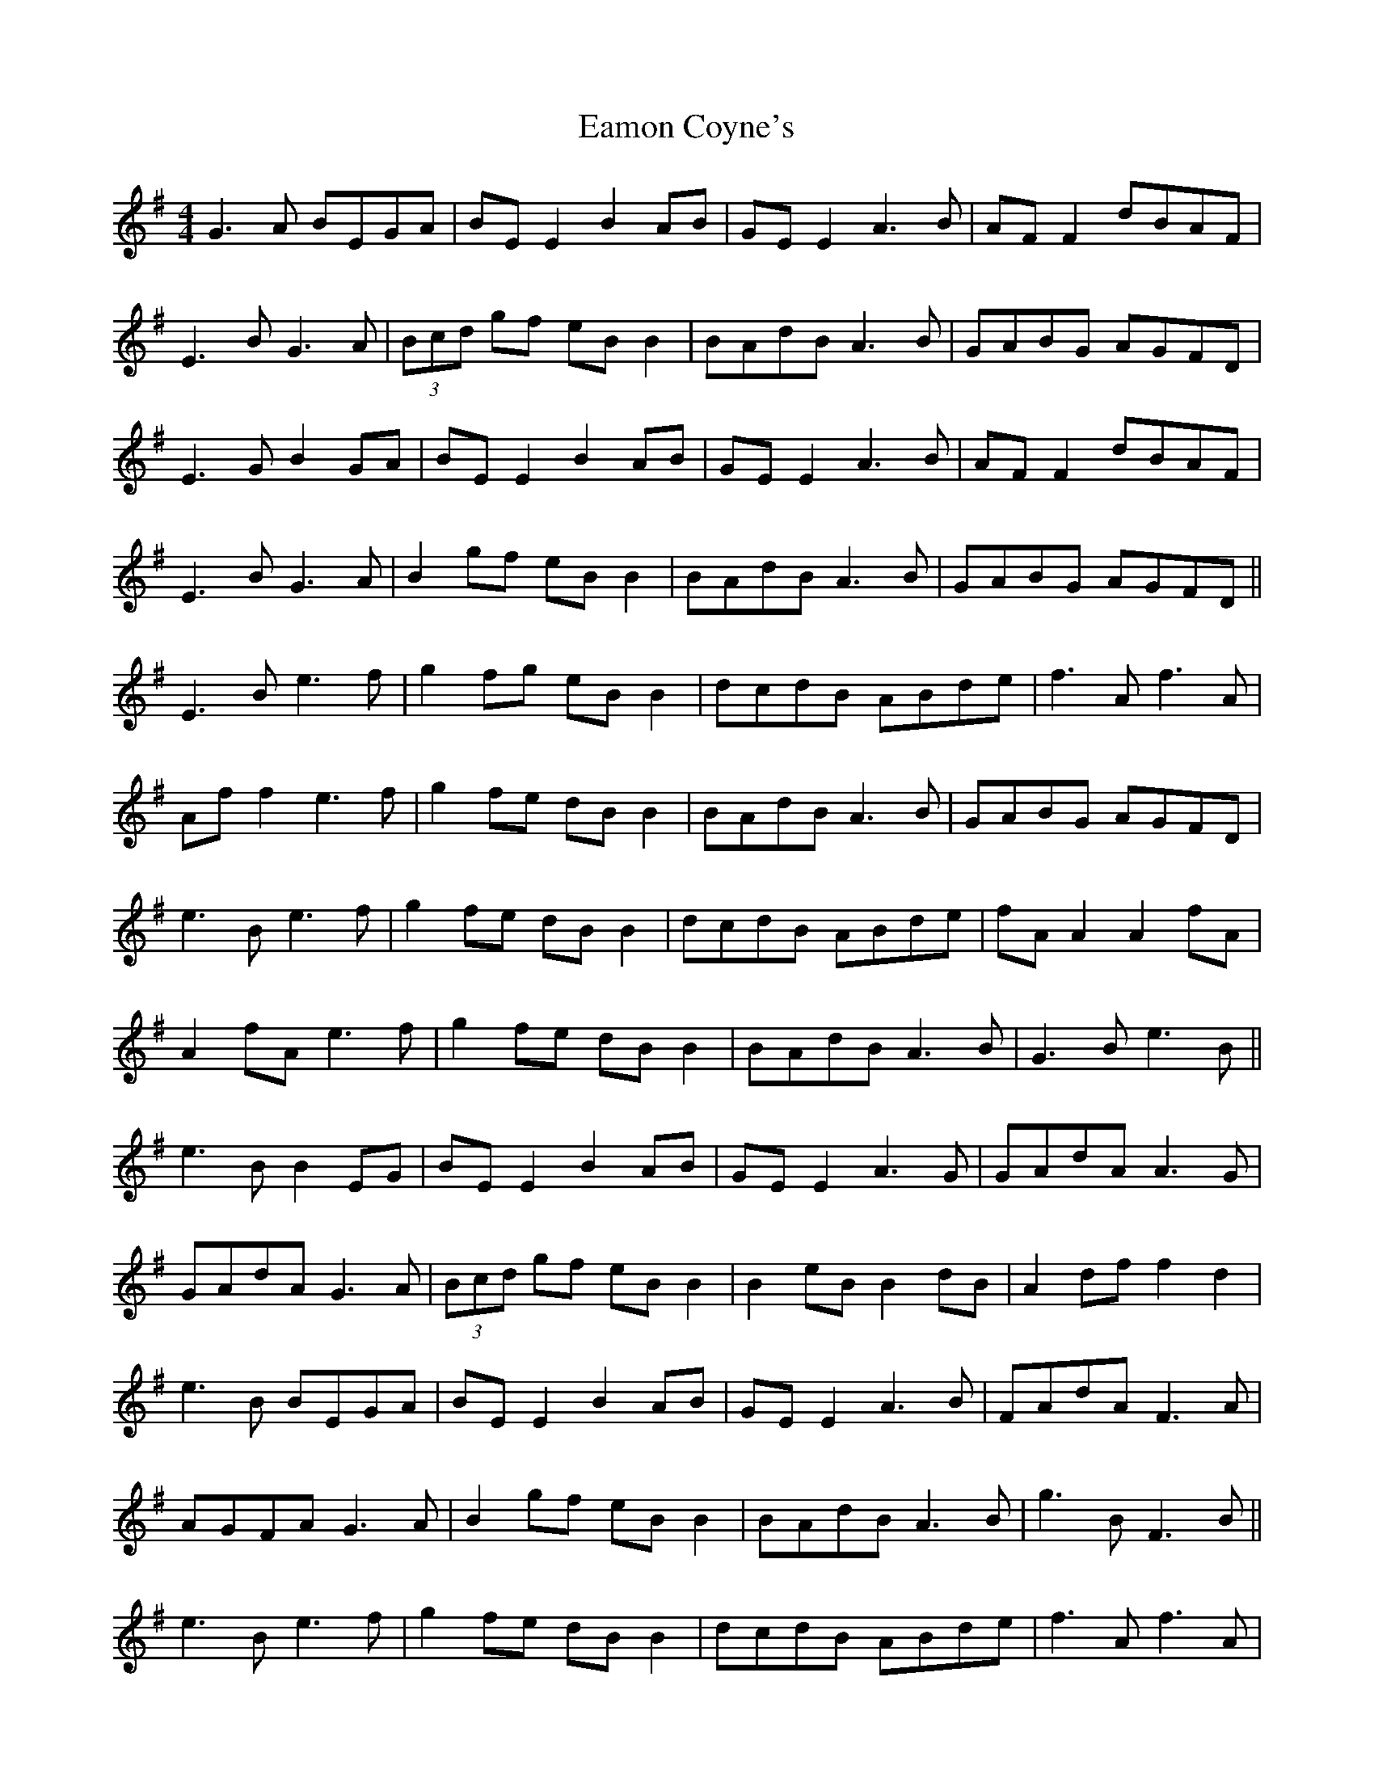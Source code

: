 X: 11330
T: Eamon Coyne's
R: reel
M: 4/4
K: Gmajor
G3A BEGA|BE E2 B2 AB|GE E2 A3B|AF F2 dBAF|
E3B G3A|(3Bcd gf eB B2|BAdB A3B|GABG AGFD|
E3G B2 GA|BE E2 B2 AB|GE E2 A3B|AF F2 dBAF|
E3B G3A|B2 gf eB B2|BAdB A3B|GABG AGFD||
E3B e3f|g2 fg eB B2|dcdB ABde|f3A f3A|
Af f2 e3f|g2 fe dB B2|BAdB A3B|GABG AGFD|
e3B e3f|g2 fe dB B2|dcdB ABde|fA A2 A2 fA|
A2 fA e3f|g2 fe dB B2|BAdB A3B|G3B e3B||
e3B B2 EG|BE E2 B2 AB|GE E2 A3G|GAdA A3G|
GAdA G3A|(3Bcd gf eB B2|B2 eB B2 dB|A2 df f2 d2|
e3B BEGA|BE E2 B2 AB|GE E2 A3B|FAdA F3A|
AGFA G3A|B2 gf eB B2|BAdB A3B|g3B F3B||
e3B e3f|g2 fe dB B2|dcdB ABde|f3A f3A|
Af f2 e3f|g2 fe dB B2|BAdB A3B|g3B F3B|
e3B e3f|g2 fe dB B2|dcdB ABde|f3B a3b|
agfd e3f|g2 fe dB B2|BAdB A3B|G3B FEDB||
e3B BEGA|BE E2 B2 AB|GE E2 AF F2|F3G AGGA|
dAfA G3A|B2 gf eB B2|B2 dB B2 dA|A2 dF F2 dB|
e3B BEGA|BE E2 B2 AB|GE E2 A3B|A3B A3B|
A3B G3A|B2 gf eB B2|BAdB A3B|G3B f3B||
E3B e3f|g2 fe dB B2|dcdB ABde|fA A2 A2 fA|
A2 fA e3f|g2 fe dB B2|BAdB A3B|g3B f3B|
e3B e3f|g2 fe dB B2|dcdB ABde|f3B f3B|
f3B e3f|g2 fe dB B2|BAdB A3B|G3B F3B|e4||

